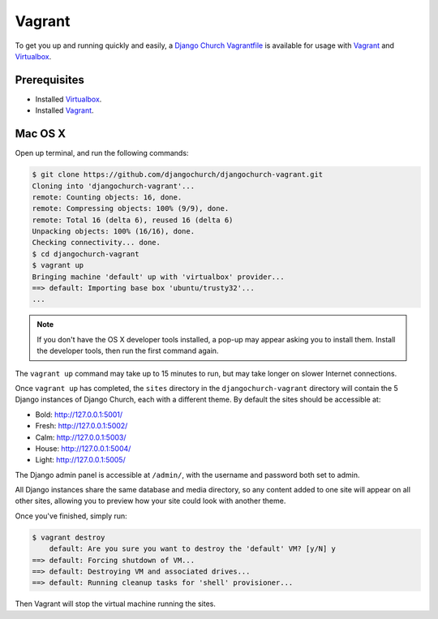 Vagrant
=======

To get you up and running quickly and easily, a `Django Church Vagrantfile`_ is
available for usage with Vagrant__ and Virtualbox_.

.. _Django Church Vagrantfile: https://github.com/djangochurch/djangochurch-vagrant
.. __: https://www.vagrantup.com/
.. _Virtualbox: https://www.virtualbox.org/


Prerequisites
-------------

* Installed Virtualbox_.
* Installed Vagrant_.


Mac OS X
--------

Open up terminal, and run the following commands:

.. code-block:: console

    $ git clone https://github.com/djangochurch/djangochurch-vagrant.git
    Cloning into 'djangochurch-vagrant'...
    remote: Counting objects: 16, done.
    remote: Compressing objects: 100% (9/9), done.
    remote: Total 16 (delta 6), reused 16 (delta 6)
    Unpacking objects: 100% (16/16), done.
    Checking connectivity... done.
    $ cd djangochurch-vagrant
    $ vagrant up
    Bringing machine 'default' up with 'virtualbox' provider...
    ==> default: Importing base box 'ubuntu/trusty32'...
    ...

.. note::

    If you don't have the OS X developer tools installed, a pop-up may appear
    asking you to install them. Install the developer tools, then run the first
    command again.


The ``vagrant up`` command may take up to 15 minutes to run, but may take
longer on slower Internet connections.

Once ``vagrant up`` has completed, the ``sites`` directory in the
``djangochurch-vagrant`` directory will contain the 5 Django instances of
Django Church, each with a different theme. By default the sites should be
accessible at:

* Bold: `http://127.0.0.1:5001/ <http://127.0.0.1:5001/>`_
* Fresh: `http://127.0.0.1:5002/ <http://127.0.0.1:5002/>`_
* Calm: `http://127.0.0.1:5003/ <http://127.0.0.1:5003/>`_
* House: `http://127.0.0.1:5004/ <http://127.0.0.1:5004/>`_
* Light: `http://127.0.0.1:5005/ <http://127.0.0.1:5005/>`_

The Django admin panel is accessible at ``/admin/``, with the username and
password both set to admin.

All Django instances share the same database and media directory, so any
content added to one site will appear on all other sites, allowing you to
preview how your site could look with another theme.

Once you've finished, simply run:

.. code-block:: console

    $ vagrant destroy
        default: Are you sure you want to destroy the 'default' VM? [y/N] y
    ==> default: Forcing shutdown of VM...
    ==> default: Destroying VM and associated drives...
    ==> default: Running cleanup tasks for 'shell' provisioner...

Then Vagrant will stop the virtual machine running the sites.
